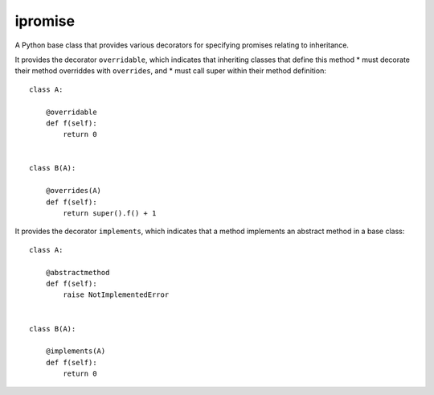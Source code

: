 ====
ipromise
====
.. image:: https://badge.fury.io/py/ipromise.svg
    :target: https://badge.fury.io/py/ipromise

A Python base class that provides various decorators for specifying promises relating to inheritance.

It provides the decorator ``overridable``, which indicates that inheriting
classes that define this method
* must decorate their method overriddes with ``overrides``, and
* must call super within their method definition::

    class A:

        @overridable
        def f(self):
            return 0


    class B(A):

        @overrides(A)
        def f(self):
            return super().f() + 1

It provides the decorator ``implements``, which indicates that a method
implements an abstract method in a base class::

    class A:

        @abstractmethod
        def f(self):
            raise NotImplementedError


    class B(A):

        @implements(A)
        def f(self):
            return 0
